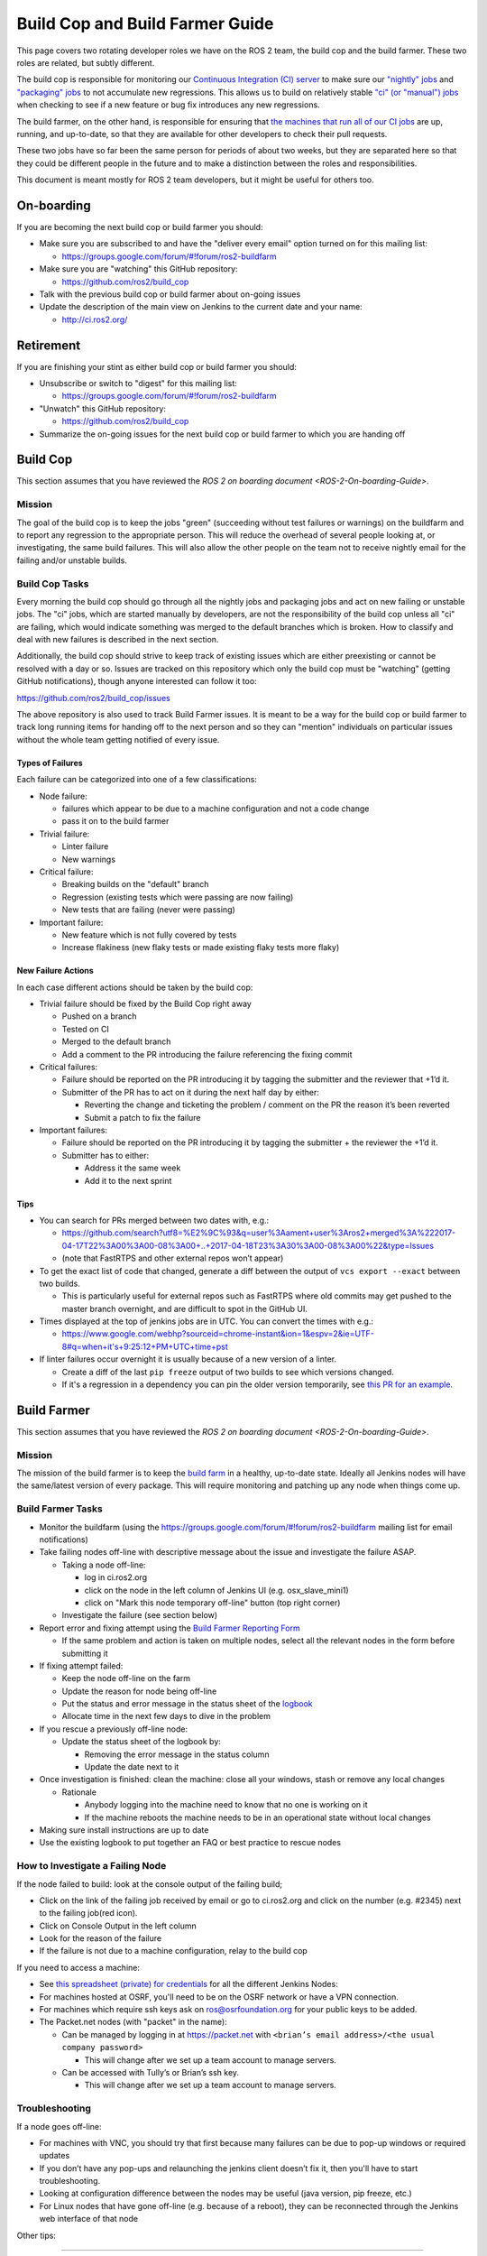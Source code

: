 Build Cop and Build Farmer Guide
================================

This page covers two rotating developer roles we have on the ROS 2 team, the build cop and the build farmer.
These two roles are related, but subtly different.

The build cop is responsible for monitoring our `Continuous Integration (CI) server <http://ci.ros2.org/>`__ to make sure our `"nightly" jobs <http://ci.ros2.org/view/nightly/>`__ and `"packaging" jobs <http://ci.ros2.org/view/packaging/>`__ to not accumulate new regressions.
This allows us to build on relatively stable `"ci" (or "manual") jobs <http://ci.ros2.org/>`__ when checking to see if a new feature or bug fix introduces any new regressions.

The build farmer, on the other hand, is responsible for ensuring that `the machines that run all of our CI jobs <http://ci.ros2.org/computer/>`__ are up, running, and up-to-date, so that they are available for other developers to check their pull requests.

These two jobs have so far been the same person for periods of about two weeks, but they are separated here so that they could be different people in the future and to make a distinction between the roles and responsibilities.

This document is meant mostly for ROS 2 team developers, but it might be useful for others too.

On-boarding
-----------

If you are becoming the next build cop or build farmer you should:


* Make sure you are subscribed to and have the "deliver every email" option turned on for this mailing list:

  * https://groups.google.com/forum/#!forum/ros2-buildfarm

* Make sure you are "watching" this GitHub repository:

  * https://github.com/ros2/build_cop

* Talk with the previous build cop or build farmer about on-going issues
* Update the description of the main view on Jenkins to the current date and your name:

  * http://ci.ros2.org/

Retirement
----------

If you are finishing your stint as either build cop or build farmer you should:


* Unsubscribe or switch to "digest" for this mailing list:

  * https://groups.google.com/forum/#!forum/ros2-buildfarm

* "Unwatch" this GitHub repository:

  * https://github.com/ros2/build_cop

* Summarize the on-going issues for the next build cop or build farmer to which you are handing off

Build Cop
---------

This section assumes that you have reviewed the `ROS 2 on boarding document <ROS-2-On-boarding-Guide>`.

Mission
^^^^^^^

The goal of the build cop is to keep the jobs "green" (succeeding without test failures or warnings) on the buildfarm and to report any regression to the appropriate person.
This will reduce the overhead of several people looking at, or investigating, the same build failures.
This will also allow the other people on the team not to receive nightly email for the failing and/or unstable builds.

Build Cop Tasks
^^^^^^^^^^^^^^^

Every morning the build cop should go through all the nightly jobs and packaging jobs and act on new failing or unstable jobs.
The "ci" jobs, which are started manually by developers, are not the responsibility of the build cop unless all "ci" are failing, which would indicate something was merged to the default branches which is broken.
How to classify and deal with new failures is described in the next section.

Additionally, the build cop should strive to keep track of existing issues which are either preexisting or cannot be resolved with a day or so.
Issues are tracked on this repository which only the build cop must be "watching" (getting GitHub notifications), though anyone interested can follow it too:

https://github.com/ros2/build_cop/issues

The above repository is also used to track Build Farmer issues.
It is meant to be a way for the build cop or build farmer to track long running items for handing off to the next person and so they can "mention" individuals on particular issues without the whole team getting notified of every issue.

Types of Failures
~~~~~~~~~~~~~~~~~

Each failure can be categorized into one of a few classifications:


* Node failure:

  * failures which appear to be due to a machine configuration and not a code change
  * pass it on to the build farmer

* Trivial failure:

  * Linter failure
  * New warnings

* Critical failure:

  * Breaking builds on the "default" branch
  * Regression (existing tests which were passing are now failing)
  * New tests that are failing (never were passing)

* Important failure:

  * New feature which is not fully covered by tests
  * Increase flakiness (new flaky tests or made existing flaky tests more flaky)

New Failure Actions
~~~~~~~~~~~~~~~~~~~

In each case different actions should be taken by the build cop:


* Trivial failure should be fixed by the Build Cop right away

  * Pushed on a branch
  * Tested on CI
  * Merged to the default branch
  * Add a comment to the PR introducing the failure referencing the fixing commit

* Critical failures:

  * Failure should be reported on the PR introducing it by tagging the submitter and the reviewer that +1’d it.
  * Submitter of the PR has to act on it during the next half day by either:

    * Reverting the change and ticketing the problem / comment on the PR the reason it’s been reverted
    * Submit a patch to fix the failure

* Important failures:

  * Failure should be reported on the PR introducing it by tagging the submitter + the reviewer the +1’d it.
  * Submitter has to either:

    * Address it the same week
    * Add it to the next sprint

Tips
~~~~


* You can search for PRs merged between two dates with, e.g.:

  * https://github.com/search?utf8=%E2%9C%93&q=user%3Aament+user%3Aros2+merged%3A%222017-04-17T22%3A00%3A00-08%3A00+..+2017-04-18T23%3A30%3A00-08%3A00%22&type=Issues
  * (note that FastRTPS and other external repos won’t appear)

* To get the exact list of code that changed, generate a diff between the output of ``vcs export --exact`` between two builds.

  * This is particularly useful for external repos such as FastRTPS where old commits may get pushed to the master branch overnight, and are difficult to spot in the GitHub UI.

* Times displayed at the top of jenkins jobs are in UTC. You can convert the times with e.g.:

  * https://www.google.com/webhp?sourceid=chrome-instant&ion=1&espv=2&ie=UTF-8#q=when+it's+9:25:12+PM+UTC+time+pst

* If linter failures occur overnight it is usually because of a new version of a linter.

  * Create a diff of the last ``pip freeze`` output of two builds to see which versions changed.
  * If it's a regression in a dependency you can pin the older version temporarily, see `this PR for an example <https://github.com/ros2/ci/pull/129>`__.

Build Farmer
------------

This section assumes that you have reviewed the `ROS 2 on boarding document <ROS-2-On-boarding-Guide>`.

Mission
^^^^^^^

The mission of the build farmer is to keep the `build farm <http://ci.ros2.org/>`__ in a healthy, up-to-date state.
Ideally all Jenkins nodes will have the same/latest version of every package.
This will require monitoring and patching up any node when things come up.

Build Farmer Tasks
^^^^^^^^^^^^^^^^^^


* Monitor the buildfarm (using the https://groups.google.com/forum/#!forum/ros2-buildfarm mailing list for email notifications)
* Take failing nodes off-line with descriptive message about the issue and investigate the failure ASAP.

  * Taking a node off-line:

    * log in ci.ros2.org
    * click on the node in the left column of Jenkins UI (e.g. osx_slave_mini1)
    * click on "Mark this node temporary off-line" button (top right corner)

  * Investigate the failure (see section below)

* Report error and fixing attempt using the `Build Farmer Reporting Form <https://docs.google.com/a/osrfoundation.org/forms/d/e/1FAIpQLSc40KMD8hb1-JMkUBRF6o17CAt1mtEQY8w4O8PN8rFq0hEkxQ/viewform>`__

  * If the same problem and action is taken on multiple nodes, select all the relevant nodes in the form before submitting it

* If fixing attempt failed:

  * Keep the node off-line on the farm
  * Update the reason for node being off-line
  * Put the status and error message in the status sheet of the `logbook <https://docs.google.com/a/osrfoundation.org/spreadsheets/d/1_7pv1Kb2MDhk4jzpS1cjTVJ6wgdVIN3ZxaN-QdZ7XuM/edit?usp=sharing>`__
  * Allocate time in the next few days to dive in the problem

* If you rescue a previously off-line node:

  * Update the status sheet of the logbook by:

    * Removing the error message in the status column
    * Update the date next to it

* Once investigation is finished: clean the machine: close all your windows, stash or remove any local changes

  * Rationale

    * Anybody logging into the machine need to know that no one is working on it
    * If the machine reboots the machine needs to be in an operational state without local changes

* Making sure install instructions are up to date
* Use the existing logbook to put together an FAQ or best practice to rescue nodes

How to Investigate a Failing Node
^^^^^^^^^^^^^^^^^^^^^^^^^^^^^^^^^

If the node failed to build: look at the console output of the failing build;


* Click on the link of the failing job received by email or go to ci.ros2.org and click on the number (e.g. #2345) next to the failing job(red icon).
* Click on Console Output in the left column
* Look for the reason of the failure
* If the failure is not due to a machine configuration, relay to the build cop

If you need to access a machine:


* See `this spreadsheet (private) for credentials <https://docs.google.com/a/osrfoundation.org/spreadsheets/d/1OSwqbE3qPF8v3HSMr8JOaJ6r4QOiQFk6pwgaudXVE-4/edit?usp=sharing>`_ for all the different Jenkins Nodes:
* For machines hosted at OSRF, you'll need to be on the OSRF network or have a VPN connection.
* For machines which require ssh keys ask on ros@osrfoundation.org for your public keys to be added.
* The Packet.net nodes (with "packet" in the name):

  * Can be managed by logging in at https://packet.net with ``<brian’s email address>/<the usual company password>``

    * This will change after we set up a team account to manage servers.

  * Can be accessed with Tully’s or Brian’s ssh key.

    * This will change after we set up a team account to manage servers.

Troubleshooting
^^^^^^^^^^^^^^^

If a node goes off-line:


* For machines with VNC, you should try that first because many failures can be due to pop-up windows or required updates
* If you don’t have any pop-ups and relaunching the jenkins client doesn’t fix it, then you'll have to start troubleshooting.
* Looking at configuration difference between the nodes may be useful (java version, pip freeze, etc.)
* For Linux nodes that have gone off-line (e.g. because of a reboot), they can be reconnected through the Jenkins web interface of that node

Other tips:

----

The environment variables on Windows machines are output at the beginning of Jenkins jobs (search for ``==> set``).
If you are modifying environment variables on Windows nodes, you may need to restart the machine before the changes are reflected in the jobs.
This is due to the Jenkins slave session caching the environment variables to some degree.

----

On the Windows machines, the Jenkins slave program runs as a service as the System account.
For this user, the "home" directory seems to be ``C:\Windows\system32\config\systemprofile``.
You can "become" the system user to debug stuff by downloading ``pxexec``\ :

https://technet.microsoft.com/en-us/sysinternals/pxexec

Then you extract the zip, then open a command-prompt as administrator, and then run: ``psexec -i -s cmd.exe``

This is all pieced together from a couple of pages here:

http://blog.thomasvandoren.com/jenkins-windows-slave-with-git.html

and here:

https://answers.atlassian.com/questions/128324/where-is-the-home-directory-for-the-system-user

----

Every so often the router reboots. The mac machines usually don’t reconnect to Jenkins properly. Just manually reconnect them.

Resources
^^^^^^^^^


* `How to setup the Jenkins master <CI-Server-Setup>`.
* `How to setup Linux Jenkins nodes <Set-up-a-new-Linux-CI-node>`.
* `How to setup a macOS Jenkins node <Set-up-a-new-macOS-CI-node>`.

  * `Old instructions for macOS Jenkins node setup <https://docs.google.com/a/osrfoundation.org/document/d/1J_8O7Q7eiixC-axyjP_bVpZSALyhn67Y1K_-SAw5eh0/edit?usp=sharing>`_

* `How to setup a Windows Jenkins node <Set-up-a-new-Windows-CI-node>`.

  * `Old instructions Windows Jenkins node setup <https://docs.google.com/a/osrfoundation.org/document/d/1SmmWa7MVnwjmMw9XJF33-fsa0dtkYj2AeEXBa8BCsYs/edit?usp=sharing>`_
